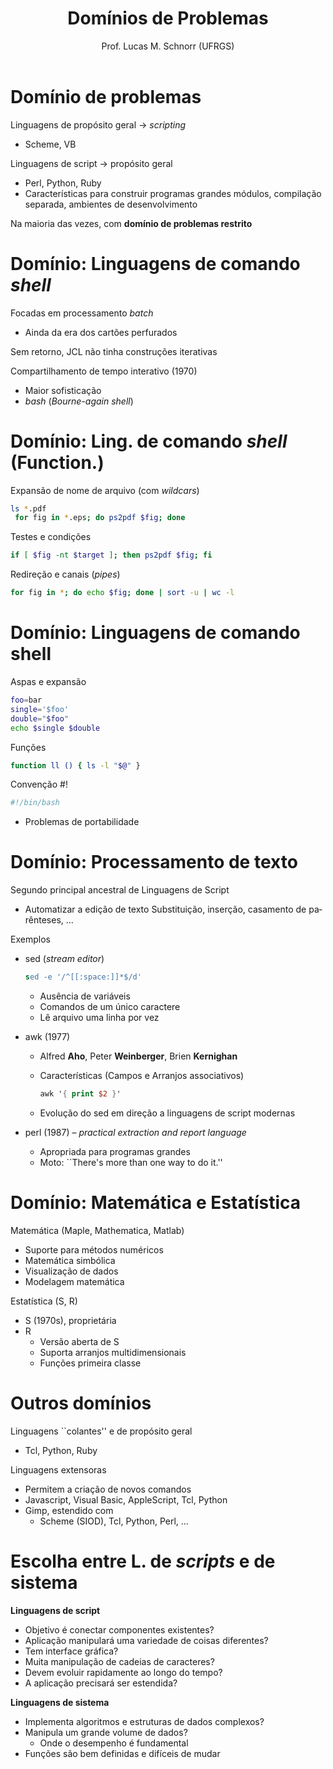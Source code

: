 # -*- coding: utf-8 -*-
# -*- mode: org -*-
#+startup: beamer overview indent
#+LANGUAGE: pt-br
#+TAGS: noexport(n)
#+EXPORT_EXCLUDE_TAGS: noexport
#+EXPORT_SELECT_TAGS: export

#+Title: Domínios de Problemas
#+Author: Prof. Lucas M. Schnorr (UFRGS)
#+Date: \copyleft

#+LaTeX_CLASS: beamer
#+LaTeX_CLASS_OPTIONS: [xcolor=dvipsnames]
#+OPTIONS:   H:1 num:t toc:nil \n:nil @:t ::t |:t ^:t -:t f:t *:t <:t
#+LATEX_HEADER: \input{../org-babel.tex}

* Domínio de problemas
Linguagens de propósito geral \rightarrow /scripting/
+ Scheme, VB
\pause Linguagens de script \rightarrow propósito geral
+ Perl, Python, Ruby
+ Características para construir programas grandes \linebreak
    \scriptsize módulos, compilação separada, ambientes de desenvolvimento
#+latex: \vfill
\pause Na maioria das vezes, com *domínio de problemas restrito*
* Domínio: Linguagens de comando /shell/
Focadas em processamento /batch/
+ Ainda da era dos cartões perfurados
\pause Sem retorno, JCL não tinha construções iterativas

\pause Compartilhamento de tempo interativo (1970)
+ Maior sofisticação
+ /bash/ (/Bourne-again shell/)
* Domínio: Ling. de comando /shell/ (Function.)
Expansão de nome de arquivo (com /wildcars/)
  #+begin_src bash
	 ls *.pdf
      for fig in *.eps; do ps2pdf $fig; done
	 #+end_src
\pause Testes e condições
  #+begin_src bash
	 if [ $fig -nt $target ]; then ps2pdf $fig; fi
	 #+end_src
\pause Redireção e canais (/pipes/)
  #+begin_src bash
    for fig in *; do echo $fig; done | sort -u | wc -l
    #+end_src
* Domínio: Linguagens de comando shell
Aspas e expansão
  #+BEGIN_SRC bash
  foo=bar
  single='$foo'
  double="$foo"
  echo $single $double
  #+END_SRC
\pause  Funções
  #+BEGIN_SRC bash
  function ll () { ls -l "$@" }
  #+END_SRC
\pause Convenção #!
  #+BEGIN_SRC bash
  #!/bin/bash
  #+END_SRC
+ Problemas de portabilidade
* Domínio: Processamento de texto
Segundo principal ancestral de Linguagens de Script
+ Automatizar a edição de texto \linebreak
    Substituição, inserção, casamento de parênteses, ...
\pause Exemplos
+ sed (/stream editor/)
    #+begin_src sed
    sed -e '/^[[:space:]]*$/d'
    #+end_src
    + Ausência de variáveis
    + Comandos de um único caractere
    + Lê arquivo uma linha por vez
+ \pause awk (1977)
    + Alfred *Aho*, Peter *Weinberger*, Brien *Kernighan*
    + Características (Campos e Arranjos associativos)
      #+begin_src awk
      awk '{ print $2 }'
      #+end_src
    + Evolução do sed em direção a linguagens de script modernas
+ \pause perl (1987) -- /practical extraction and report language/
    + Apropriada para programas grandes
    + Moto: ``There's more than one way to do it.''
* Domínio: Matemática e Estatística
Matemática (Maple, Mathematica, Matlab)
+ Suporte para métodos numéricos
+ Matemática simbólica
+ Visualização de dados
+ Modelagem matemática
#+latex: \vfill
\pause Estatística (S, R)
+ S (1970s), proprietária
+ R
    + Versão aberta de S
    + Suporta arranjos multidimensionais
    + Funções primeira classe
* Outros domínios
Linguagens ``colantes'' e de propósito geral
+ Tcl, Python, Ruby
Linguagens extensoras
+ Permitem a criação de novos comandos
+ Javascript, Visual Basic, AppleScript, Tcl, Python
+ Gimp, estendido com
    + Scheme (SIOD), Tcl, Python, Perl, ...
* Escolha entre L. de /scripts/ e de sistema
*Linguagens de script*

- Objetivo é conectar componentes existentes?
- Aplicação manipulará uma variedade de coisas diferentes?
- Tem interface gráfica?
- Muita manipulação de cadeias de caracteres?
- Devem evoluir rapidamente ao longo do tempo?
- A aplicação precisará ser estendida?

#+latex: \vfill

*Linguagens de sistema*

- Implementa algoritmos e estruturas de dados complexos?
- Manipula um grande volume de dados?
  + Onde o desempenho é fundamental
- Funções são bem definidas e difíceis de mudar
